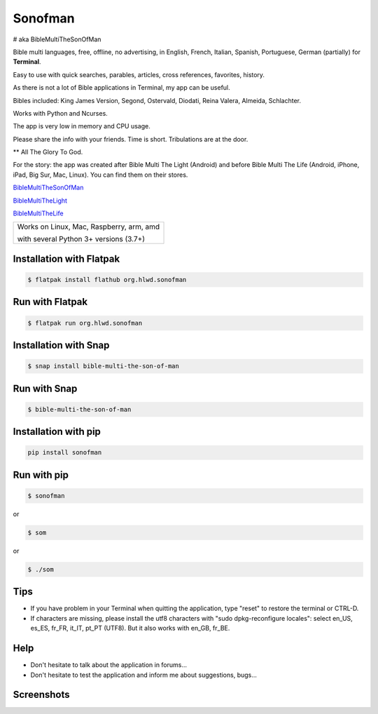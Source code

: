 
Sonofman
===========
# aka BibleMultiTheSonOfMan  


Bible multi languages, free, offline, no advertising, in English, French, Italian, Spanish, Portuguese, German (partially) for **Terminal**.

Easy to use with quick searches, parables, articles, cross references, favorites, history.

As there is not a lot of Bible applications in Terminal, my app can be useful.

Bibles included: King James Version, Segond, Ostervald, Diodati, Reina Valera, Almeida, Schlachter.

Works with Python and Ncurses.

The app is very low in memory and CPU usage.

Please share the info with your friends. Time is short. Tribulations are at the door.

** All The Glory To God.



For the story: the app was created after Bible Multi The Light (Android) and before Bible Multi The Life (Android, iPhone, iPad, Big Sur, Mac, Linux).
You can find them on their stores.

`BibleMultiTheSonOfMan <https://gitlab.com/hotlittlewhitedog/BibleMultiTheSonOfMan>`_

`BibleMultiTheLight <https://gitlab.com/hotlittlewhitedog/BibleMultiTheLight>`_ 

`BibleMultiTheLife <https://gitlab.com/hotlittlewhitedog/BibleTheLife>`_



+-------------------------------------------+
|                                           |
| Works on Linux, Mac, Raspberry, arm, amd  |
|                                           |
| with several Python 3+ versions (3.7+)    |
|                                           |
+-------------------------------------------+

Installation with Flatpak
-------------------------
.. code-block:: console

    $ flatpak install flathub org.hlwd.sonofman



Run with Flatpak
----------------
.. code-block:: console

    $ flatpak run org.hlwd.sonofman



Installation with Snap
----------------------
.. code-block:: console

    $ snap install bible-multi-the-son-of-man



Run with Snap
-------------
.. code-block:: console

    $ bible-multi-the-son-of-man



Installation with pip
---------------------
.. code-block:: python 

    pip install sonofman



Run with pip
------------
.. code-block:: console

    $ sonofman
    
or

.. code-block:: console

    $ som

or

.. code-block:: console

    $ ./som



Tips
----

* If you have problem in your Terminal when quitting the application, type "reset" to restore the terminal or CTRL-D.

* If characters are missing, please install the utf8 characters with "sudo dpkg-reconfigure locales": select en_US, es_ES, fr_FR, it_IT, pt_PT (UTF8). But it also works with en_GB, fr_BE.



Help
----

* Don't hesitate to talk about the application in forums...

* Don't hesitate to test the application and inform me about suggestions, bugs...
    


Screenshots
-----------

.. image:: https://gitlab.com/hotlittlewhitedog/BibleMultiTheSonOfMan/raw/master/screenshots/som00.png
    :alt: Screenshot

.. image:: https://gitlab.com/hotlittlewhitedog/BibleMultiTheSonOfMan/raw/master/screenshots/som01.png
    :alt: Screenshot

.. image:: https://gitlab.com/hotlittlewhitedog/BibleMultiTheSonOfMan/raw/master/screenshots/som06.png
    :alt: Screenshot

.. image:: https://gitlab.com/hotlittlewhitedog/BibleMultiTheSonOfMan/raw/master/screenshots/som07.png
    :alt: Screenshot

.. image:: https://gitlab.com/hotlittlewhitedog/BibleMultiTheSonOfMan/raw/master/screenshots/som08.png
    :alt: Screenshot

.. image:: https://gitlab.com/hotlittlewhitedog/BibleMultiTheSonOfMan/raw/master/screenshots/som09.png
    :alt: Screenshot

.. image:: https://gitlab.com/hotlittlewhitedog/BibleMultiTheSonOfMan/raw/master/screenshots/som03.png
    :alt: Screenshot
    
.. image:: https://gitlab.com/hotlittlewhitedog/BibleMultiTheSonOfMan/raw/master/screenshots/som04.png
    :alt: Screenshot

.. image:: https://gitlab.com/hotlittlewhitedog/BibleMultiTheSonOfMan/raw/master/screenshots/som05.png
    :alt: Screenshot

